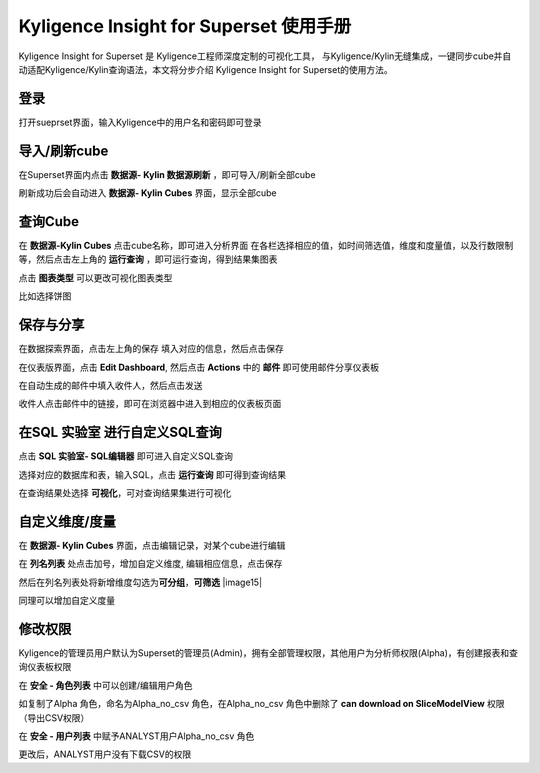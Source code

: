 Kyligence Insight for Superset 使用手册
=======================================

Kyligence Insight for Superset 是 Kyligence工程师深度定制的可视化工具，
与Kyligence/Kylin无缝集成，一键同步cube并自动适配Kyligence/Kylin查询语法，本文将分步介绍
Kyligence Insight for Superset的使用方法。

登录
----

打开sueprset界面，输入Kyligence中的用户名和密码即可登录 |image0|

导入/刷新cube
-------------

在Superset界面内点击 **数据源- Kylin 数据源刷新**
，即可导入/刷新全部cube |image1|

刷新成功后会自动进入 **数据源- Kylin Cubes** 界面，显示全部cube |image2|

查询Cube
--------

在 **数据源-Kylin Cubes** 点击cube名称，即可进入分析界面
在各栏选择相应的值，如时间筛选值，维度和度量值，以及行数限制等，然后点击左上角的
**运行查询** ，即可运行查询，得到结果集图表 |image3|

点击 **图表类型** 可以更改可视化图表类型 |image4|

比如选择饼图 |image5|

保存与分享
----------

在数据探索界面，点击左上角的保存 填入对应的信息，然后点击保存 |image6|

在仪表版界面，点击 **Edit Dashboard**, 然后点击 **Actions** 中的
**邮件** 即可使用邮件分享仪表板 |image7|

在自动生成的邮件中填入收件人，然后点击发送 |image8|

收件人点击邮件中的链接，即可在浏览器中进入到相应的仪表板页面 |image9|

在SQL 实验室 进行自定义SQL查询
------------------------------

点击 **SQL 实验室- SQL编辑器** 即可进入自定义SQL查询 |image10|

选择对应的数据库和表，输入SQL，点击 **运行查询** 即可得到查询结果
|image11|

在查询结果处选择 **可视化**\ ，可对查询结果集进行可视化 |image12|

自定义维度/度量
---------------

在 **数据源- Kylin Cubes** 界面，点击编辑记录，对某个cube进行编辑
|image13|

在 **列名列表** 处点击加号，增加自定义维度, 编辑相应信息，点击保存
|image14|

然后在列名列表处将新增维度勾选为\ **可分组**\ ，\ **可筛选** |image15|

同理可以增加自定义度量 

修改权限
--------

Kyligence的管理员用户默认为Superset的管理员(Admin)，拥有全部管理权限，其他用户为分析师权限(Alpha)，有创建报表和查询仪表板权限
|image18|

在 **安全 - 角色列表** 中可以创建/编辑用户角色 |image19|

如复制了Alpha 角色，命名为Alpha\_no\_csv 角色，在Alpha\_no\_csv
角色中删除了 **can download on SliceModelView** 权限（导出CSV权限）
|image20|

在 **安全 - 用户列表** 中赋予ANALYST用户Alpha\_no\_csv 角色 |image21|
|image22|

更改后，ANALYST用户没有下载CSV的权限 |image23|

.. |image0| image:: ./01.png
.. |image1| image:: ./02.png
.. |image2| image:: ./03.png
.. |image3| image:: ./04.png
.. |image4| image:: ./05.png
.. |image5| image:: ./06.png
.. |image6| image:: ./07.png
.. |image7| image:: ./08.png
.. |image8| image:: ./09.png
.. |image9| image:: ./10.png
.. |image10| image:: ./11.png
.. |image11| image:: ./12.png
.. |image12| image:: ./13.png
.. |image13| image:: ./14.png
.. |image14| image:: ./15.png
.. |image17| image:: ./18.png
.. |image18| image:: ./19.png
.. |image19| image:: ./20.png
.. |image20| image:: ./21.png
.. |image21| image:: ./22.png
.. |image22| image:: ./23.png
.. |image23| image:: ./24.png

